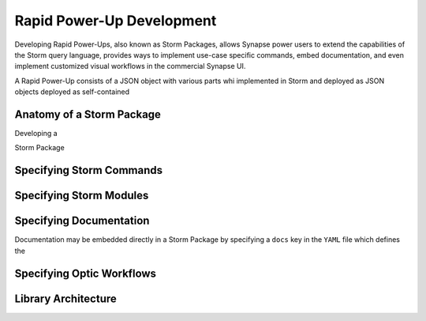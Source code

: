 .. _dev_rapid_power_ups:

Rapid Power-Up Development
##########################

Developing Rapid Power-Ups, also known as Storm Packages, allows Synapse power
users to extend the capabilities of the Storm query language, provides ways to
implement use-case specific commands, embed documentation, and even implement
customized visual workflows in the commercial Synapse UI.

A Rapid Power-Up consists of a JSON object with various parts whi
implemented in Storm and deployed as JSON objects
deployed as self-contained 


Anatomy of a Storm Package
==========================

Developing a 

Storm Package 

Specifying Storm Commands
=========================

Specifying Storm Modules
========================

Specifying Documentation
========================

Documentation may be embedded directly in a Storm Package by specifying a ``docs`` key in
the ``YAML`` file which defines the

Specifying Optic Workflows
==========================

Library Architecture
====================
